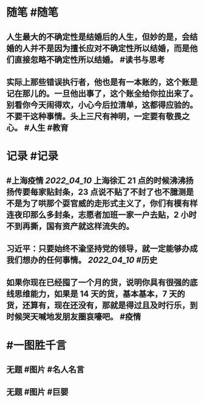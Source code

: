 #+类型: 2204
#+日期: [[2022_04_11]]
#+主页: [[归档202204]]
#+date: [[Apr 11th, 2022]]

* 随笔 #随笔
** 人生最大的不确定性是结婚后的人生，但妙的是，会结婚的人并不是因为擅长应对不确定性所以结婚，而是他们直接忽略不确定性所以结婚。 #读书与思考
** 实际上那些错误执行者，他也是有一本账的，这个账是记在那儿的。一旦他出事了，这个账全给你拉出来了。别看你今天闹得欢，小心今后拉清单，这都得应验的。不要干这种事情。头上三尺有神明，一定要有敬畏之心。 #人生 #教育
* 记录 #记录
** #上海疫情 [[2022_04_10]] 上海徐汇 21 点的时候沸沸扬扬传要每家贴封条，23 点说不贴了不封了也不臆测是不是为了哄那个耍官威的走形式主义了，你们有模有样连夜印那么多封条，志愿者加班一家一户去贴，2 小时不到再撕，国有资产就这样流失的。 ​​​​
[[https://nas.qysit.com:2046/geekpanshi/diaryshare/-/raw/main/assets/2022-04-11-00-20-52.jpeg]]
** 习近平：只要始终不渝坚持党的领导，就一定能够办成我们想办的任何事情。 [[2022_04_10]] #历史
** 如果你现在已经囤了一个月的货，说明你具有很强的底线思维能力，如果是 14 天的货，基本基本，7 天的货，还算有，现在还没有，那就是得过且及时行乐，到时候哭天喊地发朋友圈哀嚎吧。 #疫情
* #一图胜千言
** 无题 #图片 #名人名言
[[https://nas.qysit.com:2046/geekpanshi/diaryshare/-/raw/main/assets/2022-04-11-00-31-21.jpeg]]
** 无题 #图片 #巨婴
[[https://nas.qysit.com:2046/geekpanshi/diaryshare/-/raw/main/assets/2022-04-11-00-34-10.jpeg]]